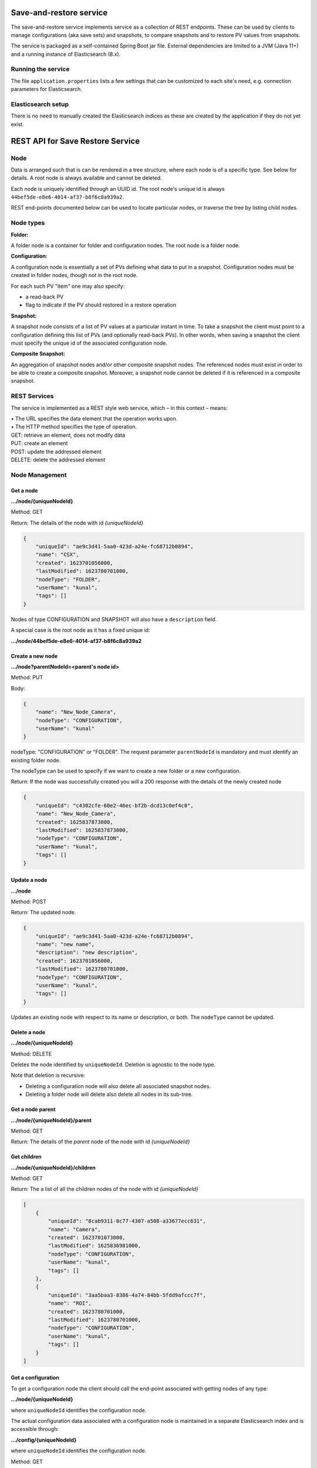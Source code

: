 Save-and-restore service
========================

The save-and-restore service implements service as a collection
of REST endpoints. These can be used by clients to manage configurations (aka save sets) and
snapshots, to compare snapshots and to restore PV values from snapshots.

The service is packaged as a self-contained Spring Boot jar file. External dependencies are limited to a JVM (Java 11+)
and a running instance of Elasticsearch (8.x).

Running the service
-------------------

The file ``application.properties`` lists a few settings that can be customized to each site's need, e.g.
connection parameters for Elasticsearch.

Elasticsearch setup
-------------------

There is no need to manually created the Elasticsearch indices as these are created by the application if
they do not yet exist.

REST API for Save Restore Service
=================================

Node
----

Data is arranged such that is can be rendered in a tree structure, where each node is of a specific type. See below
for details. A root node is always available and cannot be deleted.

Each node is uniquely identified through an UUID id. The root node's unique id is always
``44bef5de-e8e6-4014-af37-b8f6c8a939a2``.

REST end-points documented below can be used to locate particular nodes, or traverse the tree by listing child
nodes.

Node types
----------

**Folder:**

A folder node is a container for folder and configuration nodes. The root node is a folder node.

**Configuration:**

A configuration node is essentially a set of PVs defining what data to put in a snapshot. Configuration nodes must be created
in folder nodes, though not in the root node.

For each such PV "item" one may also specify:

- a read-back PV
- flag to indicate if the PV should restored in a restore operation

**Snapshot:**

A snapshot node consists of a list of PV values at a particular instant in time. To take a snapshot the client must point to
a configuration defining this list of PVs (and optionally read-back PVs). In other words, when saving a snapshot
the client must specify the unique id of the associated configuration node.

**Composite Snapshot:**

An aggregation of snapshot nodes and/or other composite snapshot nodes. The referenced nodes must exist in order
to be able to create a composite snapshot. Moreover, a snapshot node cannot be deleted if it is referenced in
a composite snapshot.

REST Services
-------------

The service is implemented as a REST style web service, which – in this context – means:

| •  The URL specifies the data element that the operation works upon.
| •  The HTTP method specifies the type of operation.

| GET: retrieve an element, does not modify data
| PUT: create an element
| POST: update the addressed element
| DELETE: delete the addressed element


Node Management
---------------

Get a node
""""""""""

**.../node/{uniqueNodeId}**

Method: GET

Return:
The details of the node with id `{uniqueNodeId}`

.. code-block:: JSON

    {
        "uniqueId": "ae9c3d41-5aa0-423d-a24e-fc68712b0894",
        "name": "CSX",
        "created": 1623701056000,
        "lastModified": 1623780701000,
        "nodeType": "FOLDER",
        "userName": "kunal",
        "tags": []
    }

Nodes of type CONFIGURATION and SNAPSHOT will also have a ``description`` field.

A special case is the root node as it has a fixed unique id:

**.../node/44bef5de-e8e6-4014-af37-b8f6c8a939a2**

Create a new node
"""""""""""""""""

**.../node?parentNodeId=<parent's node id>**

Method: PUT

Body:

.. code-block:: JSON

    {
        "name": "New_Node_Camera",
        "nodeType": "CONFIGURATION",
        "userName": "kunal"
    }

nodeType: "CONFIGURATION" or "FOLDER". The request parameter ``parentNodeId`` is mandatory and must identify an
existing folder node.

The nodeType can be used to specify if we want to create a new folder or a new configuration.

Return:
If the node was successfully created you will a 200 response with the details of the newly created node

.. code-block:: JSON

    {
        "uniqueId": "c4302cfe-60e2-46ec-bf2b-dcd13c0ef4c0",
        "name": "New_Node_Camera",
        "created": 1625837873000,
        "lastModified": 1625837873000,
        "nodeType": "CONFIGURATION",
        "userName": "kunal",
        "tags": []
    }

Update a node
"""""""""""""

**.../node**

Method: POST

Return:
The updated node.

.. code-block:: JSON

    {
        "uniqueId": "ae9c3d41-5aa0-423d-a24e-fc68712b0894",
        "name": "new name",
        "description": "new description",
        "created": 1623701056000,
        "lastModified": 1623780701000,
        "nodeType": "CONFIGURATION",
        "userName": "kunal",
        "tags": []
    }

Updates an existing node with respect to its name or description, or both. The ``nodeType`` cannot be
updated.

Delete a node
"""""""""""""

**.../node/{uniqueNodeId}**

Method: DELETE

Deletes the node identified by ``uniqueNodeId``. Deletion is agnostic to the node type.

Note that deletion is recursive:

- Deleting a configuration node will also delete all associated snapshot nodes.
- Deleting a folder node will delete also delete all nodes in its sub-tree.

Get a node parent
"""""""""""""""""

**.../node/{uniqueNodeId}/parent**

Method: GET

Return:
The details of the *parent* node of the node with id `{uniqueNodeId}`

Get children
""""""""""""

**.../node/{uniqueNodeId}/children**

Method: GET

Return:
The a list of all the children nodes of the node with id `{uniqueNodeId}`

.. code-block:: JSON

    [
        {
            "uniqueId": "8cab9311-0c77-4307-a508-a33677ecc631",
            "name": "Camera",
            "created": 1623701073000,
            "lastModified": 1625836981000,
            "nodeType": "CONFIGURATION",
            "userName": "kunal",
            "tags": []
        },
        {
            "uniqueId": "3aa5baa3-8386-4a74-84bb-5fdd9afccc7f",
            "name": "ROI",
            "created": 1623780701000,
            "lastModified": 1623780701000,
            "nodeType": "CONFIGURATION",
            "userName": "kunal",
            "tags": []
        }
    ]

Get a configuration
"""""""""""""""""""

To get a configuration node the client should call the end-point associated with getting nodes of any type:

**.../node/{uniqueNodeId}**

where ``uniqueNodeId`` identifies the configuration node.

The actual configuration data associated with a configuration node is maintained in a separate Elasticsearch index and
is accessible through:

**.../config/{uniqueNodeId}**

where ``uniqueNodeId`` identifies the configuration node.

Method: GET

Return: object describing the configuration data, essentially a list of PVs.

.. code-block:: JSON

    {
        "uniqueId": "89886b32-bb2e-4336-8eea-375c0a955cad",
        "pvList": {
            [
                {
                    "pvName": "13SIM1:{SimDetector-Cam:1}cam1:BinX"
                },
                {
                    "pvName": "13SIM1:{SimDetector-Cam:1}cam1:BinY"
                },
                {
                    "pvName": "13SIM1:{SimDetector-Cam:2}cam2:BinX",
                    "readbackPvName": null,
                    "readOnly": false
                },
                {
                    "pvName": "13SIM1:{SimDetector-Cam:2}cam2:BinY",
                    "readbackPvName": null,
                    "readOnly": false
                }
            ]
        }
    }

Here the ``uniqueId`` field matches the ``unqiueId`` field of the configuration node.

Create a configuration
""""""""""""""""""""""

**.../config?parentNodeId=<parent's node id>**

Method: PUT

Return: an object representing the saved configuration. This object is of the same type as
the body sent in the request, with additional data set by the service, e.g. the unique id of the
created configuration node.

Body:

.. code-block:: JSON

    {
        "configurationNode": {
             "name": "New_Configuration",
             "nodeType": "CONFIGURATION",
             "userName": "kunal"
        },
        "configurationData": {
            "pvList": {
                [
                    {
                        "pvName": "13SIM1:{SimDetector-Cam:1}cam1:BinX"
                    },
                    {
                        "pvName": "13SIM1:{SimDetector-Cam:1}cam1:BinY"
                    },
                    {
                        "pvName": "13SIM1:{SimDetector-Cam:2}cam2:BinX",
                        "readbackPvName": null,
                        "readOnly": false
                    },
                    {
                        "pvName": "13SIM1:{SimDetector-Cam:2}cam2:BinY",
                        "readbackPvName": null,
                        "readOnly": false
                    }
                ]
            }
        }
    }

The request parameter ``parentNodeId`` is mandatory and must identify an existing folder node. The client
needs to specify a name for the new configuration node, as well as a user identity.

Update a configuration
""""""""""""""""""""""

**.../config/{uniqueNodeId}**

Method: POST

This endpoint works in the same manner as the for the PUT method, i.e. the body and return value are the
same. However, in this case the ``uniqueNodeId`` must identify an existing configuration node.

The body can specify a new name or description, or both. On top of that the list of PVs can be updated. It should
be noted though that the specified list will replace the existing one, i.e. all PVs that must remain in the updated
configuration data must be listed in the body. Any PVs in the existing configuration data missing from the
body will be removed.


Snapshot Endpoints
------------------

Get a snapshot
""""""""""""""

To get a snapshot node the client should call the end-point associated with getting nodes of any type:

**.../node/{uniqueNodeId}**

where ``uniqueNodeId`` identifies the snapshot node.

The actual snapshot data associated with a snapshot node is maintained in a separate Elasticsearch index and
is accessible through:

**.../snapshot/{uniqueNodeId}**

where ``uniqueNodeId`` identifies the snapshot node.

Method: GET

Return: object describing the snapshot data, essentially a list of PVs and the persisted values.

.. code-block:: JSON

    {
        "uniqueId":"54920ffe-8932-46e6-b420-5b7b20d2cea1",
        "snapshotItems":[
            {
                "configPv": {
                    "pvName":"COUNTER10",
                    "readOnly":false
                },
                "value":{
                    "type":{
                        "name":"VDouble",
                        "version":1
                    },
                    "value":11941.0,
                    "alarm":{
                        "severity":"NONE",
                        "status":"NONE",
                        "name":"NO_ALARM"
                    },
                    "time":{
                        "unixSec":1664550284,
                        "nanoSec":870687555
                    },
                    "display":{
                        "lowDisplay":0.0,
                        "highDisplay":0.0,
                        "units":""
                    }
                }
            },
            {
                "configPv":{
                    "pvName":"TEMP10",
                    "readOnly":false
                },
                "value":{
                    "type":{
                        "name":"VDouble",
                        "version":1
                    },
                    "value":-4.205873713538651,
                    "alarm":{
                        "severity":"MINOR",
                        "status":"NONE",
                        "name":"LOW_ALARM"
                    },
                    "time":{
                        "unixSec":1664550284,
                        "nanoSec":870768480
                    },
                    "display":{
                        "lowAlarm":-5.0,
                        "highAlarm":30.0,
                        "lowDisplay":-60.0,
                        "highDisplay":60.0,
                        "lowWarning":0.0,
                        "highWarning":10.0,
                        "units":"°"
                    }
                }
            }
        ]
    }

To be noted: the ``value`` field is a serialized version of the underlying EPICS PV objects. The contents of
this field will hence depend on the EPICS record type and its properties.

Save a snapshot
"""""""""""""""

**.../snapshot?parentNodeId=<parent's node id>**

Method: PUT

Return: an object representing the saved snapshot. This object is of the same type as
the body sent in the request, with additional data set by the service, e.g. the unique id of the
created snapshot node.

Body:

.. code-block:: JSON

    {
        "snapshotNode": {
             "name": "New_Snapshot",
             "nodeType": "SNAPSHOT",
             "userName": "kunal"
        },
        "snapshotData": {
            "snapshotItems":[
                {
                    "configPv": {
                        "pvName":"COUNTER10",
                        "readOnly":false
                    },
                    "value":{
                        "type":{
                            "name":"VDouble",
                            "version":1
                        },
                        "value":11941.0,
                        "alarm":{
                            "severity":"NONE",
                            "status":"NONE",
                            "name":"NO_ALARM"
                        },
                        "time":{
                            "unixSec":1664550284,
                            "nanoSec":870687555
                        },
                        "display":{
                            "lowDisplay":0.0,
                            "highDisplay":0.0,
                            "units":""
                        }
                    }
                },
                {
                    "configPv":{
                        "pvName":"TEMP10",
                        "readOnly":false
                    },
                    "value":{
                        "type":{
                            "name":"VDouble",
                            "version":1
                        },
                        "value":-4.205873713538651,
                        "alarm":{
                            "severity":"MINOR",
                            "status":"NONE",
                            "name":"LOW_ALARM"
                        },
                        "time":{
                            "unixSec":1664550284,
                            "nanoSec":870768480
                        },
                        "display":{
                            "lowAlarm":-5.0,
                            "highAlarm":30.0,
                            "lowDisplay":-60.0,
                            "highDisplay":60.0,
                            "lowWarning":0.0,
                            "highWarning":10.0,
                            "units":"°"
                        }
                    }
                }
            ]
        }
    }

The request parameter ``parentNodeId`` is mandatory and must identify an existing configuration node. This
configuration node must be the configuration node associated with the snapshot, i.e. must specify the list
of PVs contained in the snapshot. The client needs to specify a name for the new snapshot node, as well as
a user identity.

Composite Snapshot Endpoints
----------------------------

Get a composite snapshot
""""""""""""""""""""""""

To get a composite snapshot node the client should call the end-point associated with getting nodes of any type:

**.../node/{uniqueNodeId}**

where ``uniqueNodeId`` identifies the composite snapshot node.

The actual composite snapshot data associated with a composite snapshot node is maintained in a separate Elasticsearch index and
is accessible through:

**.../composite-snapshot/{uniqueNodeId}**

where ``uniqueNodeId`` identifies the composite snapshot node.

Method: GET

Return: object describing the composite snapshot data, essentially a list of referenced snapshot and composite
snapshot nodes.

.. code-block:: JSON

    {
      "uniqueId": "e80fba66-c7f0-453e-8cb6-12b22fa8c957",
      "referencedSnapshotNodes": [
        "b0cee6ff-76a2-46e6-b0ef-d8b78bff26f6",
        "b6b5a03e-252e-4e6b-a9ac-9d50c23f3f0b"
      ]
    }

Create a composite snapshot
"""""""""""""""""""""""""""

**.../composite-snapshot?parentNodeId=<parent's node id>**

Method: PUT

Return: an object representing the composite snapshot. This object is of the same type as
the body sent in the request, with additional data set by the service, e.g. the unique id of the
created composite snapshot node.

Body:

.. code-block:: JSON

    {
        "compositeSnapshotNode": {
             "name": "New_Composite_Snapshot",
             "nodeType": "COMPOSITE_SNAPSHOT",
             "userName": "johndoe"
        },
        "referencedSnapshotNodes": {
            [
                "b0cee6ff-76a2-46e6-b0ef-d8b78bff26f6",
                "b6b5a03e-252e-4e6b-a9ac-9d50c23f3f0b"
            ]
        }
    }

Update a composite snapshot
"""""""""""""""""""""""""""

**.../composite-snapshot/{uniqueNodeId}**

Method: POST

This endpoint works in the same manner as the for the PUT method, i.e. the body and return value are the
same. However, in this case the ``uniqueNodeId`` must identify an existing composite snapshot node.

The body can specify a new name or description, or both. On top of that the list of referenced snapshots can be updated. It should
be noted though that the specified list will replace the existing one, i.e. all referenced snapshots that must remain in the updated
composite snapshot data must be listed in the body. Any snapshots in the existing configuration data missing from the
body will be removed.

Get restorable items of a composite snapshot
""""""""""""""""""""""""""""""""""""""""""""

***.../composite-snapshot/{uniqueId}/items**

Method: GET

Return: a list of all snapshot items as persisted in the snapshots referenced by a composite snapshot.

Body:

.. code-block:: JSON

    [
      {
        "configPv": {
          "pvName": "RFQ-010:RFS-EVR-101:OpMode",
          "readbackPvName": null,
          "readOnly": false
        },
        "value": {
          "type": {
            "name": "VEnum",
            "version": 1
          },
          "value": 0,
          "alarm": {
            "severity": "NONE",
            "status": "NONE",
            "name": "NONE"
          },
          "time": {
            "unixSec": 1638905851,
            "nanoSec": 445854166
          },
          "enum": {
            "labels": [
              "Global"
            ]
          }
        }
      },
      {
        "configPv": {
          "pvName": "RFQ-010:RFS-EVR-101:RFSyncDly-SP",
          "readbackPvName": null,
          "readOnly": false
        },
        "value": {
          "type": {
            "name": "VDouble",
            "version": 1
          },
          "value": 200.0,
          "alarm": {
            "severity": "NONE",
            "status": "NONE",
            "name": "NONE"
          },
          "time": {
            "unixSec": 1638475923,
            "nanoSec": 703595298
          },
          "display": {
            "units": ""
          }
        }
      },
      {
        "configPv": {
          "pvName": "RFQ-010:RFS-EVR-101:RFSyncWdt-SP",
          "readbackPvName": null,
          "readOnly": false
        },
        "value": {
          "type": {
            "name": "VDouble",
            "version": 1
          },
          "value": 100.0,
          "alarm": {
            "severity": "NONE",
            "status": "NONE",
            "name": "NONE"
          },
          "time": {
            "unixSec": 1639063122,
            "nanoSec": 320431469
          },
          "display": {
            "units": ""
          }
        }
      },
      {
        "configPv": {
          "pvName": "RFQ-010:RFS-EVR-101:SCDly",
          "readbackPvName": null,
          "readOnly": false
        },
        "value": {
          "type": {
            "name": "VDouble",
            "version": 1
          },
          "value": 493.2,
          "alarm": {
            "severity": "NONE",
            "status": "NONE",
            "name": "NONE"
          },
          "time": {
            "unixSec": 1639209326,
            "nanoSec": 372407313
          },
          "display": {
            "units": ""
          }
        }
      }
    ]

Authentication and Authorization
--------------------------------

All non-GET endpoints are subject to authentication, i.e. clients must send a basic authentication header. The
service can be configured to delegate authentication to Active Directory or remote or local LDAP. For demo and test
purposes hard coded credentials are found in the ``WebSecurityConfig`` class. See the file ``application.properties``
for information on how to select authentication method.

Authorization uses a role-based approach like so:

* Unauthenticated users may read data, i.e. access GET endpoints.
* Role "user":
    * Create and save configurations
    * Create and save snapshots
    * Create and save composite snapshots
    * Create and save filters
    * Update and delete objects if user name matches object's user id and:
        * Object is a snapshot node and not referenced in a composite snapshot node
        * Object is a composite snapshot node
        * Object is configuration or folder node with no child nodes
        * Object is a filter
* Role "superuser": +perform restore operation
* Role "admin": no restrictions

Roles must be defined as groups in Active Directory or LDAP. Role/group names can be configured in ``application.properties``.


Migration
---------

Commit ``48e17a380b660d59b79cec4d2bd908c0d78eeeae`` of the service code base is about changing the persistence
component from a RDB engine to Elasticsearch. Sites using save-and-restore with an RDB engine may migrate
data using the below procedure.

Terminology: "source host" is the host running the legacy service instance using a RDB engine,
while "target host" is the host that will be running the updated service.

Make sure the source host is running the legacy save-and-restore service.

Make sure the target host is running the Elasticsearch service, but **not** the save-and-restore service.

On the target host, launch the save-and-restore service using the ``-migrate`` program argument:
``java -jar /path/to/service-save-and-restore-<version>.jar -migrate http://<source host>:8080``

Here it is assumed that the legacy save-and-restore service has been published on the (default) port 8080.

If Elasticsearch is not running on localhost:9200, then add Java VM arguments like so:

``-Delasticsearch.network.host=<hostname>``

``-Delasticsearch.http.port=<port>``


